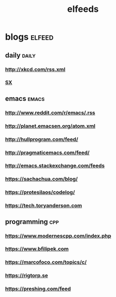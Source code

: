 #+TITLE:elfeeds
#+TAGS: elfeed daily(d) emacs(e) cpp(c)

* blogs                                                             :elfeed:
** daily                                                             :daily:
*** http://xkcd.com/rss.xml
*** [[http://emacs.stackexchange.com/feeds][SX]]
** emacs                                                             :emacs:
*** http://www.reddit.com/r/emacs/.rss
*** http://planet.emacsen.org/atom.xml
*** http://hullprogram.com/feed/
*** http://pragmaticemacs.com/feed/
*** http://emacs.stackexchange.com/feeds
*** https://sachachua.com/blog/
*** https://protesilaos/codelog/
*** [[https://tech.toryanderson.com]]
** programming                                                          :cpp:
*** https://www.modernescpp.com/index.php
*** https://www.bfilipek.com
*** https://marcofoco.com/topics/c/
*** https://rigtorp.se
*** [[https://preshing.com/feed]]






